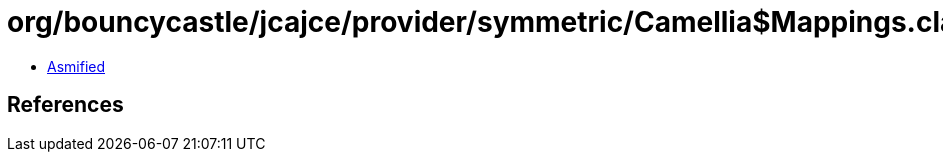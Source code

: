 = org/bouncycastle/jcajce/provider/symmetric/Camellia$Mappings.class

 - link:Camellia$Mappings-asmified.java[Asmified]

== References


